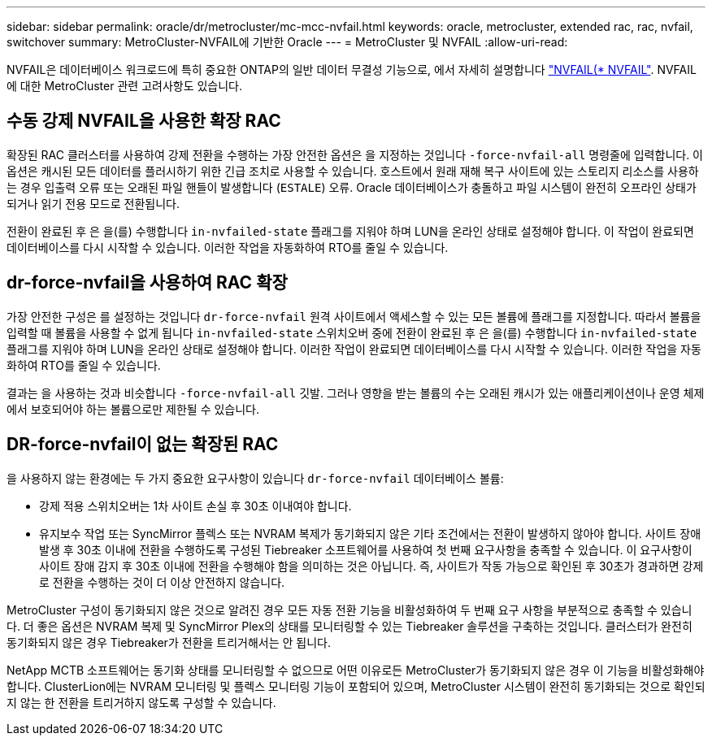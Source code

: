 ---
sidebar: sidebar 
permalink: oracle/dr/metrocluster/mc-mcc-nvfail.html 
keywords: oracle, metrocluster, extended rac, rac, nvfail, switchover 
summary: MetroCluster-NVFAIL에 기반한 Oracle 
---
= MetroCluster 및 NVFAIL
:allow-uri-read: 


[role="lead"]
NVFAIL은 데이터베이스 워크로드에 특히 중요한 ONTAP의 일반 데이터 무결성 기능으로, 에서 자세히 설명합니다 link:../ontap-configuration/oracle_and_nvfail.html["NVFAIL(* NVFAIL"]. NVFAIL에 대한 MetroCluster 관련 고려사항도 있습니다.



== 수동 강제 NVFAIL을 사용한 확장 RAC

확장된 RAC 클러스터를 사용하여 강제 전환을 수행하는 가장 안전한 옵션은 을 지정하는 것입니다 `-force-nvfail-all` 명령줄에 입력합니다. 이 옵션은 캐시된 모든 데이터를 플러시하기 위한 긴급 조치로 사용할 수 있습니다. 호스트에서 원래 재해 복구 사이트에 있는 스토리지 리소스를 사용하는 경우 입출력 오류 또는 오래된 파일 핸들이 발생합니다 (`ESTALE`) 오류. Oracle 데이터베이스가 충돌하고 파일 시스템이 완전히 오프라인 상태가 되거나 읽기 전용 모드로 전환됩니다.

전환이 완료된 후 은 을(를) 수행합니다 `in-nvfailed-state` 플래그를 지워야 하며 LUN을 온라인 상태로 설정해야 합니다. 이 작업이 완료되면 데이터베이스를 다시 시작할 수 있습니다. 이러한 작업을 자동화하여 RTO를 줄일 수 있습니다.



== dr-force-nvfail을 사용하여 RAC 확장

가장 안전한 구성은 를 설정하는 것입니다 `dr-force-nvfail` 원격 사이트에서 액세스할 수 있는 모든 볼륨에 플래그를 지정합니다. 따라서 볼륨을 입력할 때 볼륨을 사용할 수 없게 됩니다 `in-nvfailed-state` 스위치오버 중에 전환이 완료된 후 은 을(를) 수행합니다 `in-nvfailed-state` 플래그를 지워야 하며 LUN을 온라인 상태로 설정해야 합니다. 이러한 작업이 완료되면 데이터베이스를 다시 시작할 수 있습니다. 이러한 작업을 자동화하여 RTO를 줄일 수 있습니다.

결과는 을 사용하는 것과 비슷합니다 `-force-nvfail-all` 깃발. 그러나 영향을 받는 볼륨의 수는 오래된 캐시가 있는 애플리케이션이나 운영 체제에서 보호되어야 하는 볼륨으로만 제한될 수 있습니다.



== DR-force-nvfail이 없는 확장된 RAC

을 사용하지 않는 환경에는 두 가지 중요한 요구사항이 있습니다 `dr-force-nvfail` 데이터베이스 볼륨:

* 강제 적용 스위치오버는 1차 사이트 손실 후 30초 이내여야 합니다.
* 유지보수 작업 또는 SyncMirror 플렉스 또는 NVRAM 복제가 동기화되지 않은 기타 조건에서는 전환이 발생하지 않아야 합니다. 사이트 장애 발생 후 30초 이내에 전환을 수행하도록 구성된 Tiebreaker 소프트웨어를 사용하여 첫 번째 요구사항을 충족할 수 있습니다. 이 요구사항이 사이트 장애 감지 후 30초 이내에 전환을 수행해야 함을 의미하는 것은 아닙니다. 즉, 사이트가 작동 가능으로 확인된 후 30초가 경과하면 강제로 전환을 수행하는 것이 더 이상 안전하지 않습니다.


MetroCluster 구성이 동기화되지 않은 것으로 알려진 경우 모든 자동 전환 기능을 비활성화하여 두 번째 요구 사항을 부분적으로 충족할 수 있습니다. 더 좋은 옵션은 NVRAM 복제 및 SyncMirror Plex의 상태를 모니터링할 수 있는 Tiebreaker 솔루션을 구축하는 것입니다. 클러스터가 완전히 동기화되지 않은 경우 Tiebreaker가 전환을 트리거해서는 안 됩니다.

NetApp MCTB 소프트웨어는 동기화 상태를 모니터링할 수 없으므로 어떤 이유로든 MetroCluster가 동기화되지 않은 경우 이 기능을 비활성화해야 합니다. ClusterLion에는 NVRAM 모니터링 및 플렉스 모니터링 기능이 포함되어 있으며, MetroCluster 시스템이 완전히 동기화되는 것으로 확인되지 않는 한 전환을 트리거하지 않도록 구성할 수 있습니다.
